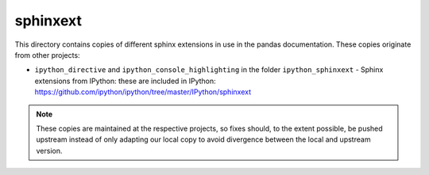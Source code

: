 sphinxext
=========

This directory contains copies of different sphinx extensions in use in the
pandas documentation. These copies originate from other projects:

- ``ipython_directive`` and ``ipython_console_highlighting`` in the folder
  ``ipython_sphinxext`` - Sphinx extensions from IPython: these are included
  in IPython: https://github.com/ipython/ipython/tree/master/IPython/sphinxext

.. note::

    These copies are maintained at the respective projects, so fixes should,
    to the extent possible, be pushed upstream instead of only adapting our
    local copy to avoid divergence between the local and upstream version.
